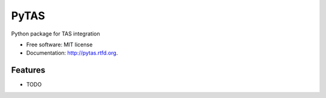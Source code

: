===============================
PyTAS
===============================

.. image:: https://badge.fury.io/py/pytas.png
    :target: http://badge.fury.io/py/pytas

.. image:: https://travis-ci.org/mrhanlon/pytas.png?branch=master
        :target: https://travis-ci.org/mrhanlon/pytas

.. image:: https://pypip.in/d/pytas/badge.png
        :target: https://pypi.python.org/pypi/pytas


Python package for TAS integration

* Free software: MIT license
* Documentation: http://pytas.rtfd.org.

Features
--------

* TODO